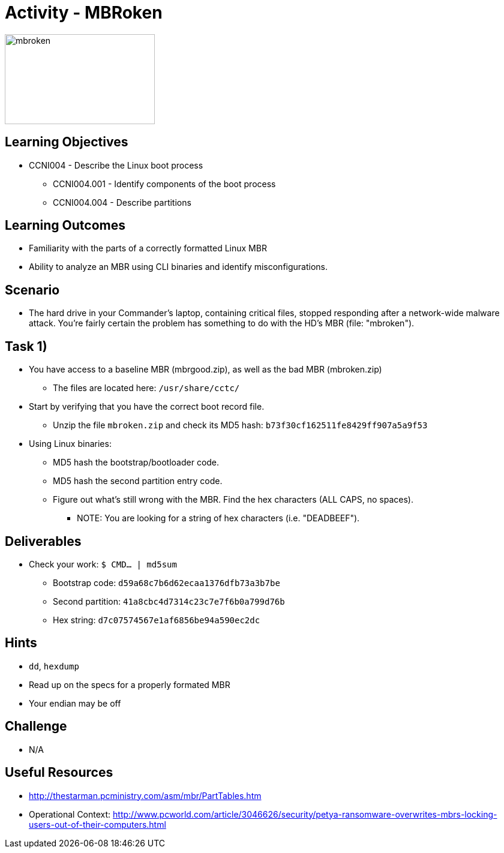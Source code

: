 :doctype: book
:stylesheet: ../../cctc.css

= Activity - MBRoken

image::../Resources/MBR.png[mbroken,height="150",width="250",float="left"]

== Learning Objectives

* CCNI004 - Describe the Linux boot process
** CCNI004.001 - Identify components of the boot process
** CCNI004.004 - Describe partitions

== Learning Outcomes

* Familiarity with the parts of a correctly formatted Linux MBR
* Ability to analyze an MBR using CLI binaries and identify misconfigurations.

== Scenario

* The hard drive in your Commander's laptop, containing critical files, stopped responding after a network-wide malware attack. You're fairly certain the problem has something to do with the HD's MBR (file: "mbroken").

== Task 1)

* You have access to a baseline MBR (mbrgood.zip), as well as the bad MBR (mbroken.zip)
** The files are located here: `/usr/share/cctc/`
* Start by verifying that you have the correct boot record file. 
** Unzip the file `mbroken.zip` and check its MD5 hash: `b73f30cf162511fe8429ff907a5a9f53`
* Using Linux binaries:
** MD5 hash the bootstrap/bootloader code.
** MD5 hash the second partition entry code.
** Figure out what's still wrong with the MBR. Find the hex characters (ALL CAPS, no spaces).
*** NOTE: You are looking for a string of hex characters (i.e. "DEADBEEF").

== Deliverables

* Check your work:  `$ CMD... | md5sum`
** Bootstrap code:   `d59a68c7b6d62ecaa1376dfb73a3b7be`
** Second partition: `41a8cbc4d7314c23c7e7f6b0a799d76b`
** Hex string:       `d7c07574567e1af6856be94a590ec2dc`

== Hints

* `dd`, `hexdump`
* Read up on the specs for a properly formated MBR
* Your endian may be off

== Challenge

* N/A

== Useful Resources

* http://thestarman.pcministry.com/asm/mbr/PartTables.htm
* Operational Context: http://www.pcworld.com/article/3046626/security/petya-ransomware-overwrites-mbrs-locking-users-out-of-their-computers.html
